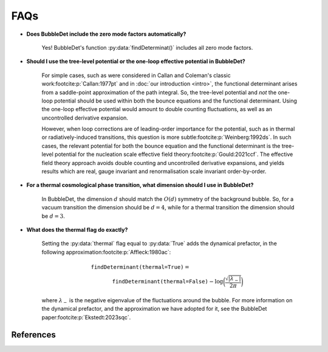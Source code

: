 ===========================================
FAQs
===========================================

- **Does BubbleDet include the zero mode factors automatically?**

    Yes! BubbleDet's function :py:data:`findDeterminat()` includes all zero mode factors.

- **Should I use the tree-level potential or the one-loop effective potential in BubbleDet?**

    For simple cases, such as were considered in Callan and Coleman's classic work\ :footcite:p:`Callan:1977pt` and in :doc:`our introduction <intro>`, the functional determinant arises from a saddle-point approximation of the path integral. So, the tree-level potential and *not* the one-loop potential should be used within both the bounce equations and the functional determinant. Using the one-loop effective potential would amount to double counting fluctuations, as well as an uncontrolled derivative expansion.

    However, when loop corrections are of leading-order importance for the potential, such as in thermal or radiatively-induced transitions, this question is more subtle\ :footcite:p:`Weinberg:1992ds`. In such cases, the relevant potential for both the bounce equation and the functional determinant is the tree-level potential for the nucleation scale effective field theory\ :footcite:p:`Gould:2021ccf`. The effective field theory approach avoids double counting and uncontrolled derivative expansions, and yields results which are real, gauge invariant and renormalisation scale invariant order-by-order.

- **For a thermal cosmological phase transition, what dimension should I use in BubbleDet?**

    In BubbleDet, the dimension :math:`d` should match the :math:`O(d)` symmetry of the background bubble. So, for a vacuum transition the dimension should be :math:`d=4`, while for a thermal transition the dimension should be :math:`d=3`.

- **What does the thermal flag do exactly?**

    Setting the :py:data:`thermal` flag equal to :py:data:`True` adds the dynamical prefactor, in the following approximation\ :footcite:p:`Affleck:1980ac`:

    .. math::
        &\texttt{findDeterminant(thermal=True)}= \\
        &\qquad\qquad
        \texttt{findDeterminant(thermal=False)}
        - \log\bigg(\frac{\sqrt{|\lambda_-|}}{2\pi} \bigg)

    where :math:`\lambda_-` is the negative eigenvalue of the fluctuations around the bubble. For more information on the dynamical prefactor, and the approximation we have adopted for it, see the BubbleDet paper\ :footcite:p:`Ekstedt:2023sqc`.

**********
References
**********

.. footbibliography::

